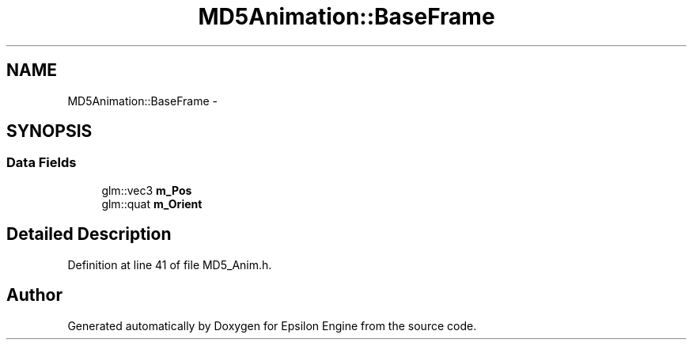 .TH "MD5Animation::BaseFrame" 3 "Wed Mar 6 2019" "Version 1.0" "Epsilon Engine" \" -*- nroff -*-
.ad l
.nh
.SH NAME
MD5Animation::BaseFrame \- 
.SH SYNOPSIS
.br
.PP
.SS "Data Fields"

.in +1c
.ti -1c
.RI "glm::vec3 \fBm_Pos\fP"
.br
.ti -1c
.RI "glm::quat \fBm_Orient\fP"
.br
.in -1c
.SH "Detailed Description"
.PP 
Definition at line 41 of file MD5_Anim\&.h\&.

.SH "Author"
.PP 
Generated automatically by Doxygen for Epsilon Engine from the source code\&.

